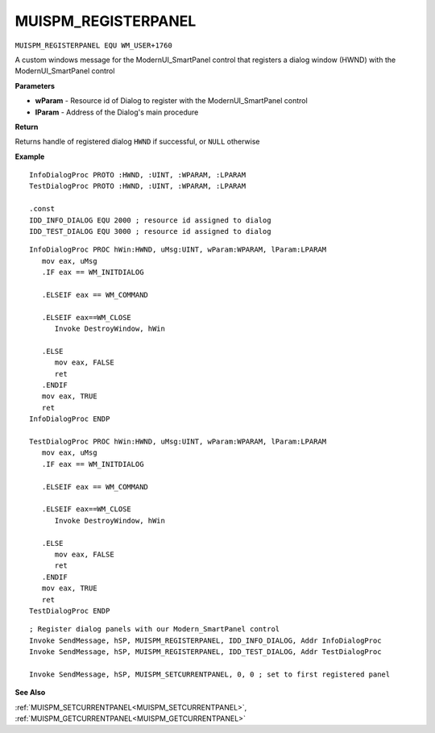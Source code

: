 .. _MUISPM_REGISTERPANEL:

===================================
MUISPM_REGISTERPANEL 
===================================

``MUISPM_REGISTERPANEL EQU WM_USER+1760``

A custom windows message for the ModernUI_SmartPanel control that registers a dialog window (HWND) with the ModernUI_SmartPanel control 

**Parameters**

* **wParam** - Resource id of Dialog to register with the ModernUI_SmartPanel control
* **lParam** - Address of the Dialog's main procedure


**Return**

Returns handle of registered dialog ``HWND`` if successful, or ``NULL`` otherwise

**Example**

::

   InfoDialogProc PROTO :HWND, :UINT, :WPARAM, :LPARAM
   TestDialogProc PROTO :HWND, :UINT, :WPARAM, :LPARAM
   
   .const
   IDD_INFO_DIALOG EQU 2000 ; resource id assigned to dialog
   IDD_TEST_DIALOG EQU 3000 ; resource id assigned to dialog

::

   InfoDialogProc PROC hWin:HWND, uMsg:UINT, wParam:WPARAM, lParam:LPARAM
      mov eax, uMsg
      .IF eax == WM_INITDIALOG
   
      .ELSEIF eax == WM_COMMAND
   
      .ELSEIF eax==WM_CLOSE
         Invoke DestroyWindow, hWin
   
      .ELSE
         mov eax, FALSE
         ret
      .ENDIF
      mov eax, TRUE
      ret
   InfoDialogProc ENDP
   
   TestDialogProc PROC hWin:HWND, uMsg:UINT, wParam:WPARAM, lParam:LPARAM
      mov eax, uMsg
      .IF eax == WM_INITDIALOG
   
      .ELSEIF eax == WM_COMMAND
   
      .ELSEIF eax==WM_CLOSE
         Invoke DestroyWindow, hWin
   
      .ELSE
         mov eax, FALSE
         ret
      .ENDIF
      mov eax, TRUE
      ret
   TestDialogProc ENDP

::

   ; Register dialog panels with our Modern_SmartPanel control
   Invoke SendMessage, hSP, MUISPM_REGISTERPANEL, IDD_INFO_DIALOG, Addr InfoDialogProc
   Invoke SendMessage, hSP, MUISPM_REGISTERPANEL, IDD_TEST_DIALOG, Addr TestDialogProc
   
   Invoke SendMessage, hSP, MUISPM_SETCURRENTPANEL, 0, 0 ; set to first registered panel


**See Also**

:ref:`MUISPM_SETCURRENTPANEL<MUISPM_SETCURRENTPANEL>`, :ref:`MUISPM_GETCURRENTPANEL<MUISPM_GETCURRENTPANEL>` 

